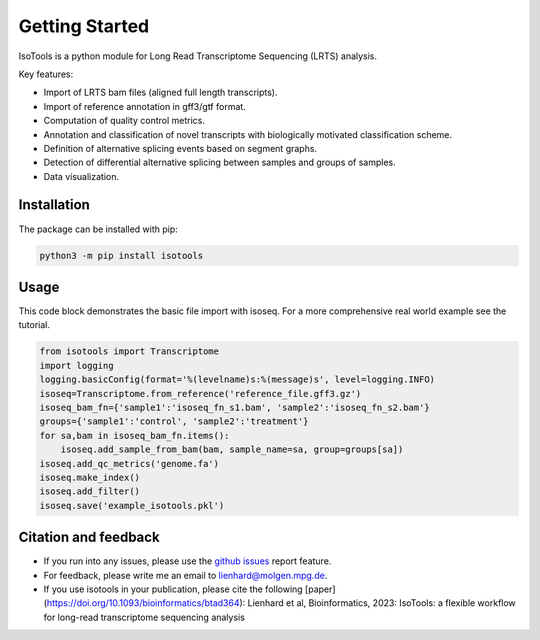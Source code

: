 Getting Started
===============
IsoTools is a python module for Long Read Transcriptome Sequencing (LRTS) analysis.

Key features:

* Import of LRTS bam files (aligned full length transcripts).
* Import of reference annotation in gff3/gtf format.
* Computation of quality control metrics.
* Annotation and classification of novel transcripts with biologically motivated classification scheme.
* Definition of alternative splicing events based on segment graphs.
* Detection of differential alternative splicing between samples and groups of samples.
* Data visualization.

.. image:: notebooks/Isotools_overview_slide.png
  :width: 800
  :alt: IsoTools overview

Installation
------------
The package can be installed with pip:

.. code-block:: bash

    python3 -m pip install isotools

Usage
-----
This code block demonstrates the basic file import with isoseq. For a more comprehensive real world example see the tutorial.

.. code-block:: python

    from isotools import Transcriptome
    import logging
    logging.basicConfig(format='%(levelname)s:%(message)s', level=logging.INFO)
    isoseq=Transcriptome.from_reference('reference_file.gff3.gz')
    isoseq_bam_fn={'sample1':'isoseq_fn_s1.bam', 'sample2':'isoseq_fn_s2.bam'}
    groups={'sample1':'control', 'sample2':'treatment'}
    for sa,bam in isoseq_bam_fn.items():
        isoseq.add_sample_from_bam(bam, sample_name=sa, group=groups[sa])
    isoseq.add_qc_metrics('genome.fa')
    isoseq.make_index()
    isoseq.add_filter()
    isoseq.save('example_isotools.pkl')

Citation and feedback
---------------------
* If you run into any issues, please use the `github issues <https://github.com/MatthiasLienhard/isotools/issues>`_ report feature.
* For feedback, please write me an email to `lienhard@molgen.mpg.de <mailto:lienhard@molgen.mpg.de>`_.
* If you use isotools in your publication, please cite the following [paper](https://doi.org/10.1093/bioinformatics/btad364): Lienhard et al, Bioinformatics, 2023: IsoTools: a flexible workflow for long-read transcriptome sequencing analysis
